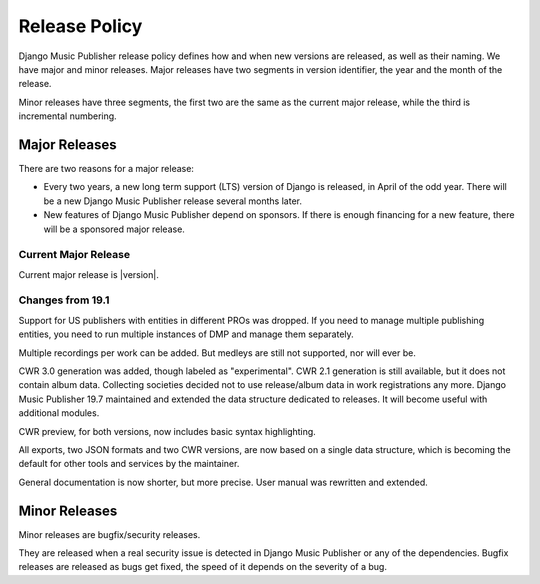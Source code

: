 Release Policy
##############

Django Music Publisher release policy defines how and when new versions are released, as well as their naming. We have major and minor releases. Major releases have two segments in version identifier, the year and the month of the release.

Minor releases have three segments, the first two are the same as the current major release, while the third is incremental numbering.

Major Releases
==============

There are two reasons for a major release:

* Every two years, a new long term support (LTS) version of Django is released, in April of the odd year. There will be a new Django Music Publisher release several months later.

* New features of Django Music Publisher depend on sponsors. If there is enough financing for a new feature, there will be a sponsored major release.

Current Major Release
+++++++++++++++++++++

Current major release is |version|.

Changes from 19.1
+++++++++++++++++++++++

Support for US publishers with entities in different PROs was dropped. If you need to manage multiple publishing entities, you need to run multiple instances of DMP and manage them separately.

Multiple recordings per work can be added. But medleys are still not supported, nor will ever be.

CWR 3.0 generation was added, though labeled as "experimental". CWR 2.1 generation is still available, but it does not contain album data. Collecting societies decided not to use release/album data in work registrations any more. Django Music Publisher 19.7 maintained and extended the data structure dedicated to releases. It will become useful with additional modules.

CWR preview, for both versions, now includes basic syntax highlighting.

All exports, two JSON formats and two CWR versions, are now based on a single data structure, which is becoming the default for other tools and services by the maintainer.

General documentation is now shorter, but more precise. User manual was rewritten and extended.

Minor Releases
==============

Minor releases are bugfix/security releases.

They are released when a real security issue is detected in Django Music Publisher or any of the dependencies. Bugfix releases are released as bugs get fixed, the speed of it depends on the severity of a bug.
